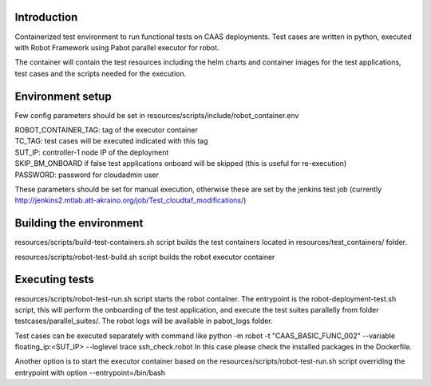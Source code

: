 Introduction
------------

Containerized test environment to run functional tests on CAAS deployments. Test cases are written in python, 
executed with Robot Framework using Pabot parallel executor for robot.

The container will contain the test resources including the helm charts and container images for the test applications,
test cases and the scripts needed for the execution.


Environment setup
-----------------

Few config parameters should be set in resources/scripts/include/robot_container.env

| ROBOT_CONTAINER_TAG: tag of the executor container
| TC_TAG: test cases will be executed indicated with this tag
| SUT_IP: controller-1 node IP of the deployment
| SKIP_BM_ONBOARD if false test applications onboard will be skipped (this is useful for re-execution)
| PASSWORD: password for cloudadmin user

These parameters should be set for manual execution, otherwise these are set by the jenkins test job
(currently http://jenkins2.mtlab.att-akraino.org/job/Test_cloudtaf_modifications/)


Building the environment
------------------------

resources/scripts/build-test-containers.sh script builds the test containers located in resources/test_containers/ folder.

resources/scripts/robot-test-build.sh script builds the robot executor container


Executing tests
---------------

resources/scripts/robot-test-run.sh script starts the robot container. The entrypoint is the robot-deployment-test.sh
script, this will perform the onboarding of the test application, and execute the test suites parallelly from folder
testcases/parallel_suites/.
The robot logs will be available in pabot_logs folder.

Test cases can be executed separately with command like
python -m robot -t "CAAS_BASIC_FUNC_002" --variable floating_ip:<SUT_IP>  --loglevel trace ssh_check.robot
In this case please check the installed packages in the Dockerfile.

Another option is to start the executor container based on the resources/scripts/robot-test-run.sh script overriding the
entrypoint with option --entrypoint=/bin/bash